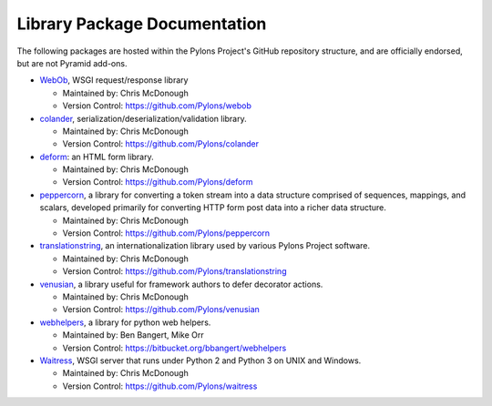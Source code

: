 Library Package Documentation
=============================

The following packages are hosted within the Pylons Project's GitHub
repository structure, and are officially endorsed, but are not Pyramid
add-ons.

* `WebOb <http://webob.org>`_, WSGI request/response library

  - Maintained by:  Chris McDonough

  - Version Control: https://github.com/Pylons/webob

* `colander </projects/colander/en/latest/>`_,
  serialization/deserialization/validation library.

  - Maintained by:  Chris McDonough

  - Version Control: https://github.com/Pylons/colander

* `deform </projects/deform/en/latest/>`_: an HTML form library.

  - Maintained by:  Chris McDonough

  - Version Control: https://github.com/Pylons/deform

* `peppercorn </projects/peppercorn/en/latest/>`_, a library for converting a
  token stream into a data structure comprised of sequences, mappings, and
  scalars, developed primarily for converting HTTP form post data into a
  richer data structure.

  - Maintained by:  Chris McDonough

  - Version Control: https://github.com/Pylons/peppercorn

* `translationstring </projects/translationstring/en/latest/>`_, an
  internationalization library used by various Pylons Project software.

  - Maintained by:  Chris McDonough

  - Version Control: https://github.com/Pylons/translationstring

* `venusian </projects/venusian/en/latest/>`_, a library useful for framework
  authors to defer decorator actions.

  - Maintained by:  Chris McDonough

  - Version Control: https://github.com/Pylons/venusian

* `webhelpers </projects/webhelpers/en/latest/>`_, a library for python web
  helpers.

  - Maintained by:  Ben Bangert, Mike Orr

  - Version Control: https://bitbucket.org/bbangert/webhelpers

* `Waitress </projects/waitress/en/latest/>`_, WSGI server that runs under
  Python 2 and Python 3 on UNIX and Windows.

  - Maintained by:  Chris McDonough

  - Version Control: https://github.com/Pylons/waitress

